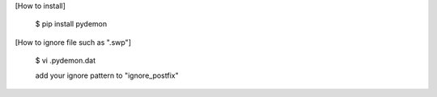 
[How to install]
 
  $ pip install pydemon

[How to ignore file such as ".swp"]

  $ vi .pydemon.dat

  add your ignore pattern to "ignore_postfix"


